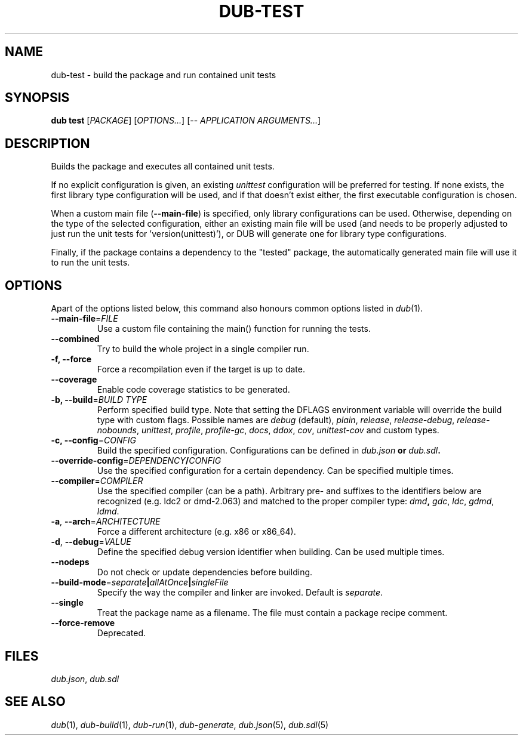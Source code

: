 
.TH DUB\-TEST "1"

.SH NAME
dub-test \- build the package and run contained unit tests

.SH SYNOPSIS

\fBdub test\fR
[\fIPACKAGE\fR] 
[\fIOPTIONS\&.\&.\&.\fR] 
[\-\- \fIAPPLICATION ARGUMENTS.\&.\&.\fR]

.SH DESCRIPTION
Builds the package and executes all contained unit tests\&.
.PP
If no explicit configuration is given, an existing \fIunittest\fR configuration
will be preferred for testing\&. If none exists, the first library type
configuration will be used, and if that doesn't exist either, the first
executable configuration is chosen\&.
.PP
When a custom main file (\fB\-\-main\-file\fR) is specified, only library
configurations can be used\&. Otherwise, depending on the type of the selected
configuration, either an existing main file will be used (and needs to be
properly adjusted to just run the unit tests for 'version(unittest)'), or DUB
will generate one for library type configurations\&.
.PP
Finally, if the package contains a dependency to the "tested" package, the
automatically generated main file will use it to run the unit tests\&.

.SH OPTIONS

Apart of the options listed below, this command also honours common options 
listed in \fIdub\fR(1)\&.

.TP
\fB\-\-main\-file\fR=\fIFILE\fR
Use a custom file containing the main() function for running the tests\&.

.TP
\fB\-\-combined\fR
Try to build the whole project in a single compiler run\&.

.TP
\fB\-f, \-\-force\fR
Force a recompilation even if the target is up to date\&.

.TP
\fB\-\-coverage\fR
Enable code coverage statistics to be generated\&.

.TP
\fB\-b, \-\-build\fR=\fIBUILD TYPE\fR
Perform specified build type\&. Note that setting the DFLAGS environment variable
will override the build type with custom flags\&. Possible names are
\fIdebug\fR (default), \fIplain\fR, \fIrelease\fR, \fIrelease-debug\fR,
\fIrelease-nobounds\fR, \fIunittest\fR, \fIprofile\fR, \fIprofile-gc\fR,
\fIdocs\fR, \fIddox\fR, \fIcov\fR, \fIunittest-cov\fR and custom types\&.

.TP
\fB\-c, \-\-config\fR=\fICONFIG\fB
Build the specified configuration\&. Configurations can be defined in
\fIdub\&.json\fB or \fIdub\&.sdl\fB\&.
 
.TP
\fB\-\-override\-config\fR=\fIDEPENDENCY\fB/\fICONFIG\fB
Use the specified configuration for a certain dependency\&. Can be specified
multiple times\&.

.TP
\fB\-\-compiler\fR=\fICOMPILER\fR
Use the specified compiler (can be a path)\&. Arbitrary pre\- and suffixes to the
identifiers below are recognized (e\&.g\&. ldc2 or dmd\-2\&.063) and matched to the
proper compiler type: \fIdmd\fB, \fIgdc\fR, \fIldc\fR, \fIgdmd\fR, \fIldmd\fR\&.

.TP
\fB\-a\fR, \fB\-\-arch\fR=\fIARCHITECTURE\fR
Force a different architecture (e\&.g\&. x86 or x86_64)\&.

.TP
\fB\-d\fR, \fB\-\-debug\fR=\fIVALUE\fR
Define the specified debug version identifier when building\&. Can be used
multiple times\&.

.TP
\fB\-\-nodeps\fR
Do not check or update dependencies before building\&.

.TP
\fB\-\-build\-mode\fR=\fIseparate\fB|\fIallAtOnce\fB|\fIsingleFile\fR
Specify the way the compiler and linker are invoked\&. Default is \fIseparate\fR\&.

.TP
\fB\-\-single\fR
Treat the package name as a filename\&. The file must contain a package recipe
comment\&.

.TP
\fB\-\-force\-remove\fR
Deprecated\&.

.SH FILES

\fIdub\&.json\fR, \fIdub\&.sdl\fR

.SH SEE ALSO

\fIdub\fR(1), \fIdub\-build\fR(1), \fIdub\-run\fR(1), \fIdub\-generate\fR,
\fIdub\&.json\fR(5), \fIdub\&.sdl\fR(5)
